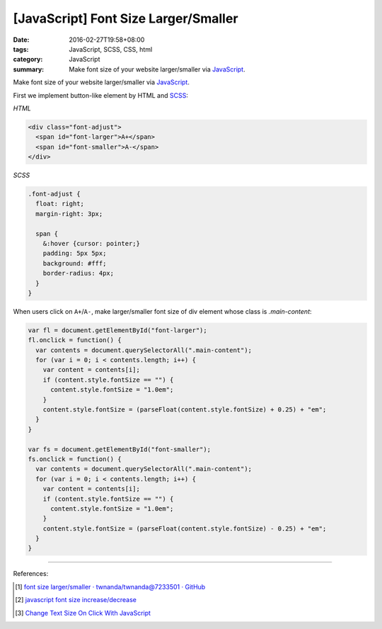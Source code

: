[JavaScript] Font Size Larger/Smaller
#####################################

:date: 2016-02-27T19:58+08:00
:tags: JavaScript, SCSS, CSS, html
:category: JavaScript
:summary: Make font size of your website larger/smaller via JavaScript_.


Make font size of your website larger/smaller via JavaScript_.

First we implement button-like element by HTML and SCSS_:

*HTML*

.. code-block:: html

  <div class="font-adjust">
    <span id="font-larger">A+</span>
    <span id="font-smaller">A-</span>
  </div>

*SCSS*

.. code-block:: scss

  .font-adjust {
    float: right;
    margin-right: 3px;

    span {
      &:hover {cursor: pointer;}
      padding: 5px 5px;
      background: #fff;
      border-radius: 4px;
    }
  }

When users click on ``A+``/``A-``, make larger/smaller font size of div element
whose class is *.main-content*:

.. code-block:: javascript

  var fl = document.getElementById("font-larger");
  fl.onclick = function() {
    var contents = document.querySelectorAll(".main-content");
    for (var i = 0; i < contents.length; i++) {
      var content = contents[i];
      if (content.style.fontSize == "") {
        content.style.fontSize = "1.0em";
      }
      content.style.fontSize = (parseFloat(content.style.fontSize) + 0.25) + "em";
    }
  }

  var fs = document.getElementById("font-smaller");
  fs.onclick = function() {
    var contents = document.querySelectorAll(".main-content");
    for (var i = 0; i < contents.length; i++) {
      var content = contents[i];
      if (content.style.fontSize == "") {
        content.style.fontSize = "1.0em";
      }
      content.style.fontSize = (parseFloat(content.style.fontSize) - 0.25) + "em";
    }
  }


----

References:

.. [1] `font size larger/smaller · twnanda/twnanda@7233501 · GitHub <https://github.com/twnanda/twnanda/commit/723350195ba39c2ecfa2f303e7a4cac2af5bec37>`_

.. [2] `javascript font size increase/decrease <https://www.google.com/search?q=javascript+font+size+increase%2Fdecrease>`_

.. [3] `Change Text Size On Click With JavaScript <https://davidwalsh.name/change-text-size-onclick-with-javascript>`_


.. _JavaScript: https://www.google.com/search?q=javascript
.. _SCSS: https://www.google.com/search?q=scss
